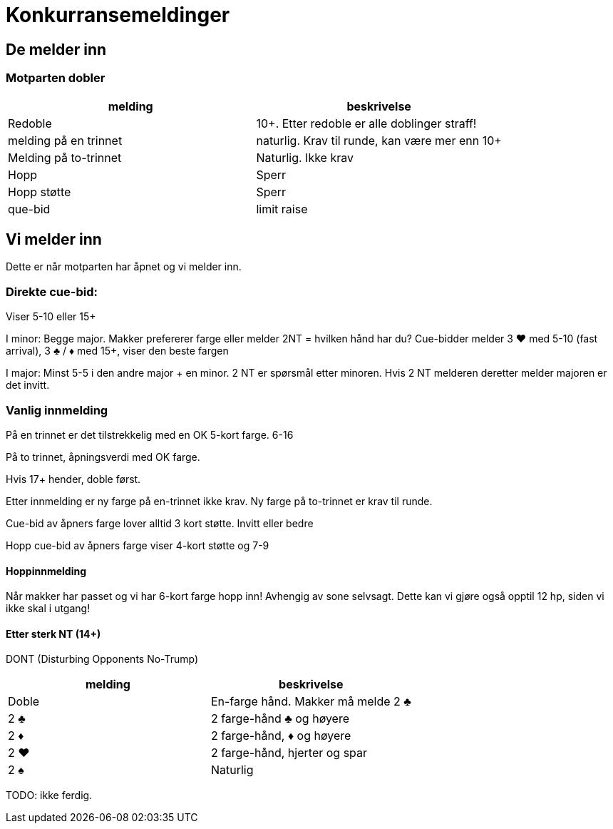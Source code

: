 = Konkurransemeldinger

== De melder inn

=== Motparten dobler

|===
| melding | beskrivelse

| Redoble
| 10+. Etter redoble er alle doblinger straff!

| melding på en trinnet
| naturlig. Krav til runde, kan være mer enn 10+

| Melding på to-trinnet
| Naturlig. Ikke krav

| Hopp
| Sperr

| Hopp støtte
| Sperr

| que-bid
| limit raise
|===

== Vi melder inn

Dette er når motparten har åpnet og vi melder inn.

=== Direkte cue-bid:
Viser 5-10 eller 15+

I minor: Begge major.
Makker prefererer farge eller melder 2NT = hvilken hånd har du?
Cue-bidder melder 3 [red]#♥# med 5-10 (fast arrival), 3 [black]#♣# / [red]#♦# med 15+, viser den beste fargen

I major: Minst 5-5 i den andre major + en minor.
2 NT er spørsmål etter minoren. Hvis 2 NT melderen deretter melder majoren er det invitt.


=== Vanlig innmelding

På en trinnet er det tilstrekkelig med en OK 5-kort farge. 6-16

På to trinnet, åpningsverdi med OK farge.

Hvis 17+ hender, doble først.

Etter innmelding er ny farge på en-trinnet ikke krav.
Ny farge på to-trinnet er krav til runde.

Cue-bid av åpners farge lover alltid 3 kort støtte. Invitt eller bedre

Hopp cue-bid av åpners farge viser 4-kort støtte og 7-9

==== Hoppinnmelding

Når makker har passet og vi har 6-kort farge hopp inn! Avhengig av sone selvsagt. Dette kan vi gjøre også opptil 12 hp, siden vi ikke skal i utgang!

==== Etter sterk NT (14+)

DONT (Disturbing Opponents No-Trump)

|===
|melding |beskrivelse

| Doble | En-farge hånd. Makker må melde 2 [black]#♣#
| 2 [black]#♣# | 2 farge-hånd [black]#♣# og høyere
| 2 [red]#♦# | 2 farge-hånd, [red]#♦# og høyere
| 2 [red]#♥# | 2 farge-hånd, hjerter og spar
| 2 [black]#♠# | Naturlig
|===

TODO: ikke ferdig.
